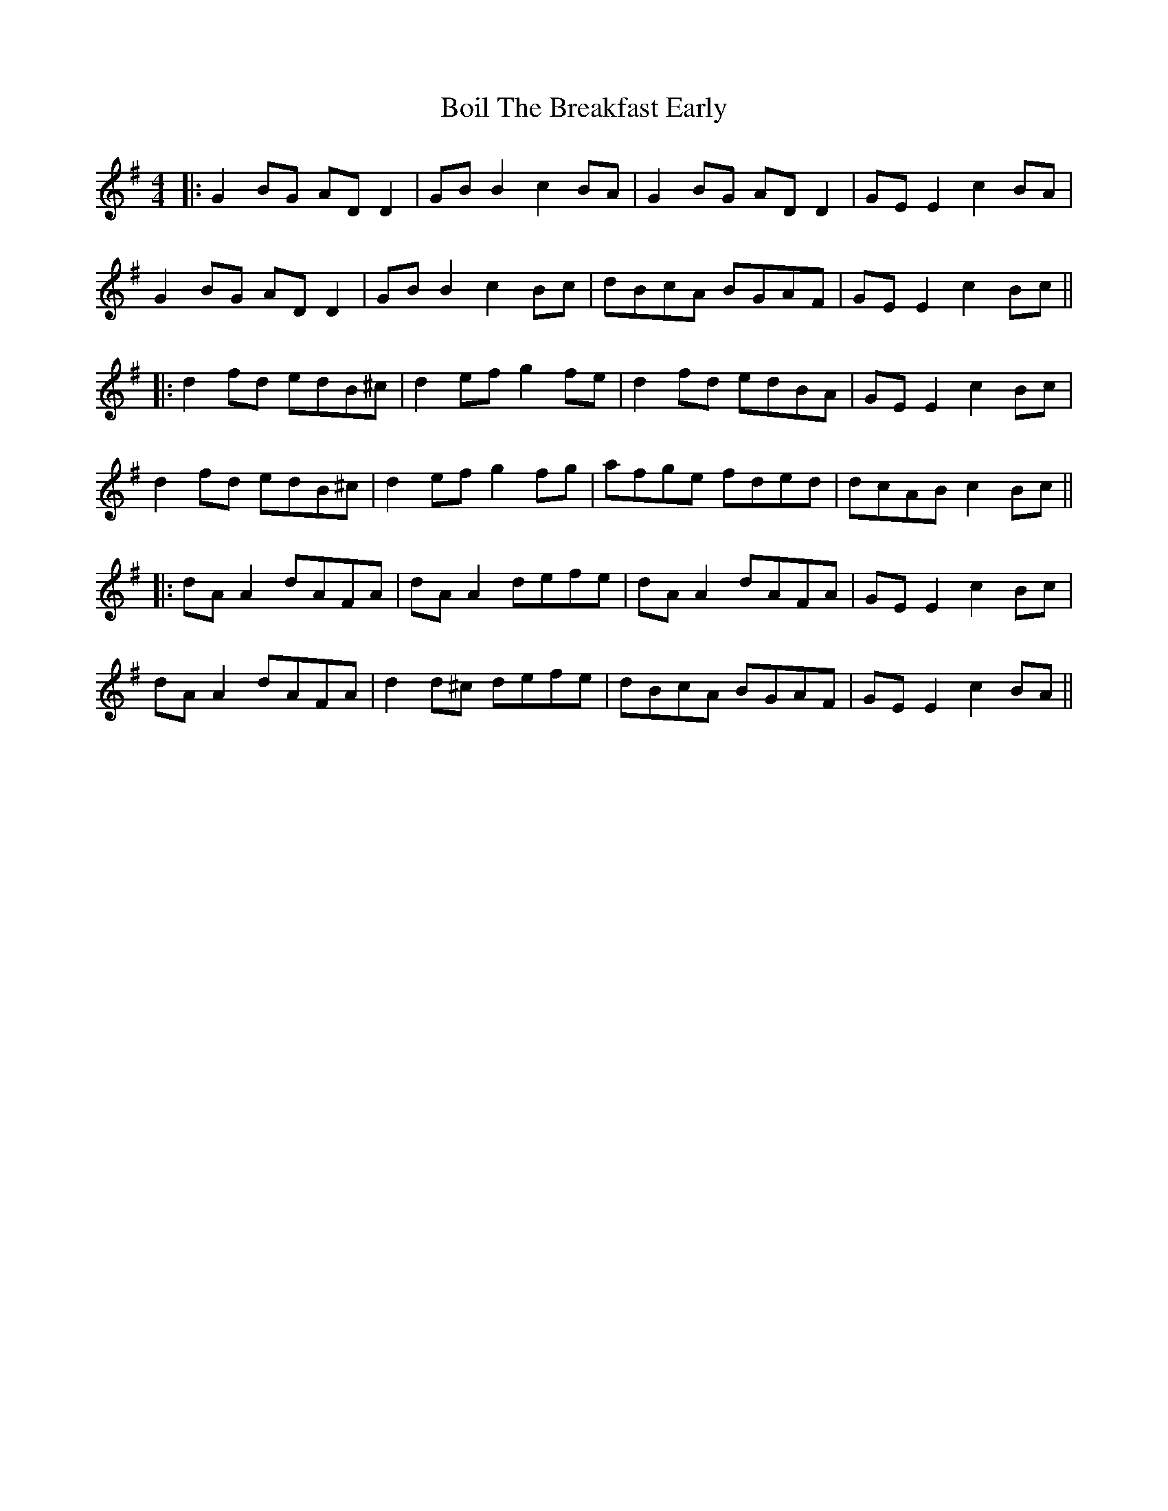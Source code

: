 X: 2
T: Boil The Breakfast Early
Z: JACKB
S: https://thesession.org/tunes/3#setting12348
R: reel
M: 4/4
L: 1/8
K: Gmaj
|:G2 BG AD D2| GB B2 c2BA|G2 BG AD D2| GE E2 c2BA|G2 BG AD D2| GB B2 c2 Bc|dBcA BGAF| GE E2 c2 Bc|||:d2 fd edB^c|d2 ef g2 fe|d2 fd edBA| GE E2 c2 Bc|d2 fd edB^c|d2 ef g2 fg|afge fded| dcAB c2 Bc|||:dA A2 dAFA|dA A2 defe|dA A2 dAFA|GE E2 c2 Bc|dA A2 dAFA| d2 d^c defe| dBcA BGAF|GE E2 c2 BA ||
